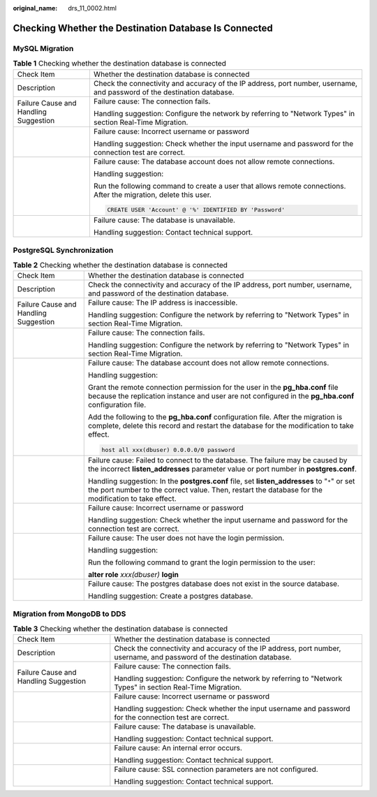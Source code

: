 :original_name: drs_11_0002.html

.. _drs_11_0002:

Checking Whether the Destination Database Is Connected
======================================================

MySQL Migration
---------------

.. table:: **Table 1** Checking whether the destination database is connected

   +---------------------------------------+-------------------------------------------------------------------------------------------------------------------------+
   | Check Item                            | Whether the destination database is connected                                                                           |
   +---------------------------------------+-------------------------------------------------------------------------------------------------------------------------+
   | Description                           | Check the connectivity and accuracy of the IP address, port number, username, and password of the destination database. |
   +---------------------------------------+-------------------------------------------------------------------------------------------------------------------------+
   | Failure Cause and Handling Suggestion | Failure cause: The connection fails.                                                                                    |
   |                                       |                                                                                                                         |
   |                                       | Handling suggestion: Configure the network by referring to "Network Types" in section Real-Time Migration.              |
   +---------------------------------------+-------------------------------------------------------------------------------------------------------------------------+
   |                                       | Failure cause: Incorrect username or password                                                                           |
   |                                       |                                                                                                                         |
   |                                       | Handling suggestion: Check whether the input username and password for the connection test are correct.                 |
   +---------------------------------------+-------------------------------------------------------------------------------------------------------------------------+
   |                                       | Failure cause: The database account does not allow remote connections.                                                  |
   |                                       |                                                                                                                         |
   |                                       | Handling suggestion:                                                                                                    |
   |                                       |                                                                                                                         |
   |                                       | Run the following command to create a user that allows remote connections. After the migration, delete this user.       |
   |                                       |                                                                                                                         |
   |                                       | .. code:: text                                                                                                          |
   |                                       |                                                                                                                         |
   |                                       |    CREATE USER 'Account' @ '%' IDENTIFIED BY 'Password'                                                                 |
   +---------------------------------------+-------------------------------------------------------------------------------------------------------------------------+
   |                                       | Failure cause: The database is unavailable.                                                                             |
   |                                       |                                                                                                                         |
   |                                       | Handling suggestion: Contact technical support.                                                                         |
   +---------------------------------------+-------------------------------------------------------------------------------------------------------------------------+

PostgreSQL Synchronization
--------------------------

.. table:: **Table 2** Checking whether the destination database is connected

   +---------------------------------------+------------------------------------------------------------------------------------------------------------------------------------------------------------------------------------------------------+
   | Check Item                            | Whether the destination database is connected                                                                                                                                                        |
   +---------------------------------------+------------------------------------------------------------------------------------------------------------------------------------------------------------------------------------------------------+
   | Description                           | Check the connectivity and accuracy of the IP address, port number, username, and password of the destination database.                                                                              |
   +---------------------------------------+------------------------------------------------------------------------------------------------------------------------------------------------------------------------------------------------------+
   | Failure Cause and Handling Suggestion | Failure cause: The IP address is inaccessible.                                                                                                                                                       |
   |                                       |                                                                                                                                                                                                      |
   |                                       | Handling suggestion: Configure the network by referring to "Network Types" in section Real-Time Migration.                                                                                           |
   +---------------------------------------+------------------------------------------------------------------------------------------------------------------------------------------------------------------------------------------------------+
   |                                       | Failure cause: The connection fails.                                                                                                                                                                 |
   |                                       |                                                                                                                                                                                                      |
   |                                       | Handling suggestion: Configure the network by referring to "Network Types" in section Real-Time Migration.                                                                                           |
   +---------------------------------------+------------------------------------------------------------------------------------------------------------------------------------------------------------------------------------------------------+
   |                                       | Failure cause: The database account does not allow remote connections.                                                                                                                               |
   |                                       |                                                                                                                                                                                                      |
   |                                       | Handling suggestion:                                                                                                                                                                                 |
   |                                       |                                                                                                                                                                                                      |
   |                                       | Grant the remote connection permission for the user in the **pg_hba.conf** file because the replication instance and user are not configured in the **pg_hba.conf** configuration file.              |
   |                                       |                                                                                                                                                                                                      |
   |                                       | Add the following to the **pg_hba.conf** configuration file. After the migration is complete, delete this record and restart the database for the modification to take effect.                       |
   |                                       |                                                                                                                                                                                                      |
   |                                       | .. code:: text                                                                                                                                                                                       |
   |                                       |                                                                                                                                                                                                      |
   |                                       |    host all xxx(dbuser) 0.0.0.0/0 password                                                                                                                                                           |
   +---------------------------------------+------------------------------------------------------------------------------------------------------------------------------------------------------------------------------------------------------+
   |                                       | Failure cause: Failed to connect to the database. The failure may be caused by the incorrect **listen_addresses** parameter value or port number in **postgres.conf**.                               |
   |                                       |                                                                                                                                                                                                      |
   |                                       | Handling suggestion: In the **postgres.conf** file, set **listen_addresses** to "``*``" or set the port number to the correct value. Then, restart the database for the modification to take effect. |
   +---------------------------------------+------------------------------------------------------------------------------------------------------------------------------------------------------------------------------------------------------+
   |                                       | Failure cause: Incorrect username or password                                                                                                                                                        |
   |                                       |                                                                                                                                                                                                      |
   |                                       | Handling suggestion: Check whether the input username and password for the connection test are correct.                                                                                              |
   +---------------------------------------+------------------------------------------------------------------------------------------------------------------------------------------------------------------------------------------------------+
   |                                       | Failure cause: The user does not have the login permission.                                                                                                                                          |
   |                                       |                                                                                                                                                                                                      |
   |                                       | Handling suggestion:                                                                                                                                                                                 |
   |                                       |                                                                                                                                                                                                      |
   |                                       | Run the following command to grant the login permission to the user:                                                                                                                                 |
   |                                       |                                                                                                                                                                                                      |
   |                                       | **alter role** *xxx(dbuser)* **login**                                                                                                                                                               |
   +---------------------------------------+------------------------------------------------------------------------------------------------------------------------------------------------------------------------------------------------------+
   |                                       | Failure cause: The postgres database does not exist in the source database.                                                                                                                          |
   |                                       |                                                                                                                                                                                                      |
   |                                       | Handling suggestion: Create a postgres database.                                                                                                                                                     |
   +---------------------------------------+------------------------------------------------------------------------------------------------------------------------------------------------------------------------------------------------------+

Migration from MongoDB to DDS
-----------------------------

.. table:: **Table 3** Checking whether the destination database is connected

   +---------------------------------------+-------------------------------------------------------------------------------------------------------------------------+
   | Check Item                            | Whether the destination database is connected                                                                           |
   +---------------------------------------+-------------------------------------------------------------------------------------------------------------------------+
   | Description                           | Check the connectivity and accuracy of the IP address, port number, username, and password of the destination database. |
   +---------------------------------------+-------------------------------------------------------------------------------------------------------------------------+
   | Failure Cause and Handling Suggestion | Failure cause: The connection fails.                                                                                    |
   |                                       |                                                                                                                         |
   |                                       | Handling suggestion: Configure the network by referring to "Network Types" in section Real-Time Migration.              |
   +---------------------------------------+-------------------------------------------------------------------------------------------------------------------------+
   |                                       | Failure cause: Incorrect username or password                                                                           |
   |                                       |                                                                                                                         |
   |                                       | Handling suggestion: Check whether the input username and password for the connection test are correct.                 |
   +---------------------------------------+-------------------------------------------------------------------------------------------------------------------------+
   |                                       | Failure cause: The database is unavailable.                                                                             |
   |                                       |                                                                                                                         |
   |                                       | Handling suggestion: Contact technical support.                                                                         |
   +---------------------------------------+-------------------------------------------------------------------------------------------------------------------------+
   |                                       | Failure cause: An internal error occurs.                                                                                |
   |                                       |                                                                                                                         |
   |                                       | Handling suggestion: Contact technical support.                                                                         |
   +---------------------------------------+-------------------------------------------------------------------------------------------------------------------------+
   |                                       | Failure cause: SSL connection parameters are not configured.                                                            |
   |                                       |                                                                                                                         |
   |                                       | Handling suggestion: Contact technical support.                                                                         |
   +---------------------------------------+-------------------------------------------------------------------------------------------------------------------------+
